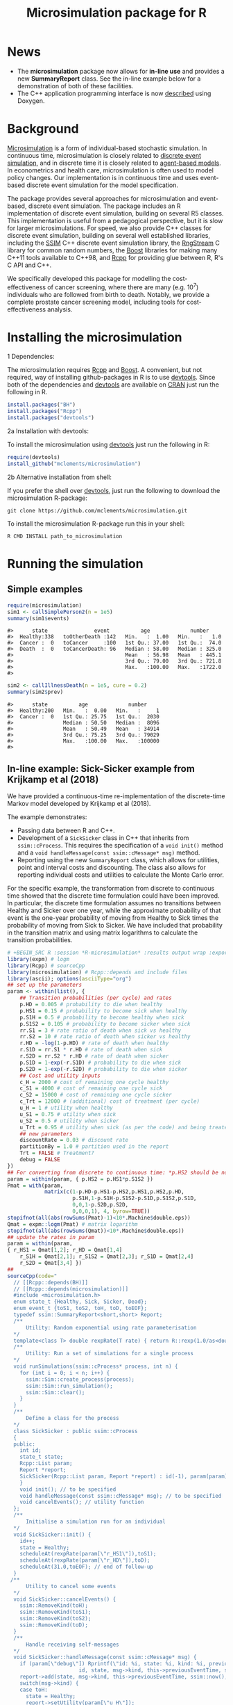 #+TITLE: Microsimulation package for R

#+OPTIONS: toc:nil
#+OPTIONS: num:nil
#+OPTIONS: html-postamble:nil

# Babel settings
# +PROPERTY: session *R-microsimulation*
# +PROPERTY: cache yes
# +PROPERTY: results output graphics
# +PROPERTY: exports both
# +PROPERTY: tangle yes
# +PROPERTY: exports both

[[http://www.gnu.org/licenses/gpl-3.0.html][http://img.shields.io/:license-gpl3-blue.svg]]
* News

+ The *microsimulation* package now allows for *in-line use* and provides a new *SummaryReport* class. See the in-line example below for a demonstration of both of these facilities.
+ The C++ application programming interface is now [[https://htmlpreview.github.io/?https://github.com/mclements/microsimulation/blob/master/inst/doc/html/index.html][described]] using Doxygen.

* Background
[[https://en.wikipedia.org/wiki/Microsimulation][Microsimulation]] is a form of individual-based stochastic
simulation. In continuous time, microsimulation is closely related to
[[https://en.wikipedia.org/wiki/Discrete_event_simulation][discrete event simulation]], and in discrete time it is closely related
to [[https://en.wikipedia.org/wiki/Agent-based_model][agent-based models]]. In econometrics and health care,
microsimulation is often used to model policy changes. Our
implementation is in continuous time and uses event-based discrete
event simulation for the model specification.

The package provides several approaches for microsimulation and
event-based, discrete event simulation. The package includes an R
implementation of discrete event simulation, building on several R5
classes. This implementation is useful from a pedagogical perspective,
but it is slow for larger microsimulations. For speed, we also provide
C++ classes for discrete event simulation, building on several well
established libraries, including the [[http://www.inf.usi.ch/carzaniga/ssim/index.html][SSIM]] C++ discrete event
simulation library, the [[http://www.iro.umontreal.ca/~lecuyer/myftp/streams00/][RngStream]] C library for common random numbers,
the [[http://www.boost.org/][Boost]] libraries for making many C++11 tools available to C++98,
and [[http://www.rcpp.org/][Rcpp]] for providing glue between R, R's C API and C++.

We specifically developed this package for modelling the
cost-effectiveness of cancer screening, where there are many
(e.g. 10^7) individuals who are followed from birth to death. Notably,
we provide a complete prostate cancer screening model, including tools
for cost-effectiveness analysis.
* Installing the microsimulation
+ 1 Dependencies: ::
The microsimulation requires [[http://www.rcpp.org/][Rcpp]] and [[http://www.boost.org/][Boost]]. A convenient, but not
required, way of installing github-packages in R is to use
[[https://cran.r-project.org/web/packages/devtools/README.html][devtools]]. Since both of the dependencies and [[https://cran.r-project.org/web/packages/devtools/README.html][devtools]] are available on
[[https://cran.r-project.org/][CRAN]] just run the following in R.
#+BEGIN_SRC R :session *R-microsimulation* :exports code :eval never
  install.packages("BH")
  install.packages("Rcpp")
  install.packages("devtools")
#+END_SRC

+ 2a Installation with devtools: ::
To install the microsimulation using [[https://cran.r-project.org/web/packages/devtools/README.html][devtools]] just run the following in R:
#+BEGIN_SRC R :session *R-microsimulation* :exports code :eval never
  require(devtools)
  install_github("mclements/microsimulation")
#+END_SRC
+ 2b Alternative installation from shell: ::
# Some thing OS-specific?
If you prefer the shell over [[https://cran.r-project.org/web/packages/devtools/README.html][devtools]], just run the following to download the
microsimulation R-package:
#+BEGIN_SRC shell :exports code :eval never
  git clone https://github.com/mclements/microsimulation.git
#+END_SRC

To install the microsimulation R-package run this in your shell:
#+BEGIN_SRC shell :exports code :eval never
  R CMD INSTALL path_to_microsimulation
#+END_SRC

* Running the simulation


** Simple examples


#+name: commentify
#+begin_src emacs-lisp :var result="" :exports none
(concat "#> "(mapconcat 'identity (split-string result "\n") "\n#> "))
#+end_src

#+BEGIN_SRC R :session *R-microsimulation* :post commentify(*this*) :results output :exports both :eval never-export
  require(microsimulation)
  sim1 <- callSimplePerson2(n = 1e5)
  summary(sim1$events)
#+END_SRC

#+RESULTS:
: #>      state               event          age             number
: #>  Healthy:338   toOtherDeath :142   Min.   :  1.00   Min.   :   1.0
: #>  Cancer :  0   toCancer     :100   1st Qu.: 37.00   1st Qu.:  74.0
: #>  Death  :  0   toCancerDeath: 96   Median : 58.00   Median : 325.0
: #>                                    Mean   : 56.98   Mean   : 445.1
: #>                                    3rd Qu.: 79.00   3rd Qu.: 721.8
: #>                                    Max.   :100.00   Max.   :1722.0
: #>

#+BEGIN_SRC R :session *R-microsimulation* :post commentify(*this*) :results output :exports both :eval never-export
  sim2 <- callIllnessDeath(n = 1e5, cure = 0.2)
  summary(sim2$prev)
#+END_SRC

#+RESULTS:
: #>      state          age             number
: #>  Healthy:200   Min.   :  0.00   Min.   :     1
: #>  Cancer :  0   1st Qu.: 25.75   1st Qu.:  2030
: #>                Median : 50.50   Median :  8096
: #>                Mean   : 50.49   Mean   : 34914
: #>                3rd Qu.: 75.25   3rd Qu.: 79029
: #>                Max.   :100.00   Max.   :100000
: #>


** In-line example: Sick-Sicker example from Krijkamp et al (2018)

We have provided a continuous-time re-implementation of the discrete-time Markov model developed by Krijkamp et al (2018).

The example demonstrates:
+ Passing data between R and C++.
+ Development of a =SickSicker= class in C++ that inherits from =ssim::cProcess=. This requires the specification of a =void init()= method and a =void handleMessage(const ssim::cMessage* msg)= method.
+ Reporting using the new =SummaryReport= class, which allows for utilities, point and interval costs and discounting. The class also allows for reporting individual costs and utilities to calculate the Monte Carlo error.

For the specific example, the transformation from discrete to continuous time showed that the discrete time formulation could have been improved. In particular, the discrete time formulation assumes no transitions between Healthy and Sicker over one year, while the approximate probability of that event is the one-year probability of moving from Healthy to Sick times the probability of moving from Sick to Sicker. We have included that probability in the transition matrix and using matrix logarithms to calculate the transition probabilities.

#+BEGIN_SRC R :session *R-microsimulation* :results output wrap :exports both
# +BEGIN_SRC R :session *R-microsimulation* :results output wrap :exports both :eval never-export
library(expm) # logm
library(Rcpp) # sourceCpp
library(microsimulation) # Rcpp::depends and include files
library(ascii); options(asciiType="org")
## set up the parameters
param <- within(list(), {
    ## Transition probabilities (per cycle) and rates
    p.HD = 0.005 # probability to die when healthy
    p.HS1 = 0.15 # probability to become sick when healthy
    p.S1H = 0.5 # probability to become healthy when sick
    p.S1S2 = 0.105 # probability to become sicker when sick
    rr.S1 = 3 # rate ratio of death when sick vs healthy
    rr.S2 = 10 # rate ratio of death when sicker vs healthy
    r.HD = -log(1-p.HD) # rate of death when healthy
    r.S1D = rr.S1 * r.HD # rate of death when sick
    r.S2D = rr.S2 * r.HD # rate of death when sicker
    p.S1D = 1-exp(-r.S1D) # probability to die when sick
    p.S2D = 1-exp(-r.S2D) # probability to die when sicker
    ## Cost and utility inputs
    c_H = 2000 # cost of remaining one cycle healthy
    c_S1 = 4000 # cost of remaining one cycle sick
    c_S2 = 15000 # cost of remaining one cycle sicker
    c_Trt = 12000 # (additional) cost of treatment (per cycle)
    u_H = 1 # utility when healthy
    u_S1 = 0.75 # utility when sick
    u_S2 = 0.5 # utility when sicker
    u_Trt = 0.95 # utility when sick (as per the code) and being treated
    ## new parameters
    discountRate = 0.03 # discount rate
    partitionBy = 1.0 # partition used in the report
    Trt = FALSE # Treatment?
    debug = FALSE
})
## For converting from discrete to continuous time: *p.HS2 should be non-zero*
param = within(param, { p.HS2 = p.HS1*p.S1S2 })
Pmat = with(param,
            matrix(c(1-p.HD-p.HS1-p.HS2,p.HS1,p.HS2,p.HD,
                     p.S1H,1-p.S1H-p.S1S2-p.S1D,p.S1S2,p.S1D,
                     0,0,1-p.S2D,p.S2D,
                     0,0,0,1), 4, byrow=TRUE))
stopifnot(all(abs(rowSums(Pmat)-1)<10*.Machine$double.eps))
Qmat = expm::logm(Pmat) # matrix logarithm
stopifnot(all(abs(rowSums(Qmat))<10*.Machine$double.eps))
## update the rates in param
param = within(param,
{ r_HS1 = Qmat[1,2]; r_HD = Qmat[1,4]
    r_S1H = Qmat[2,1]; r_S1S2 = Qmat[2,3]; r_S1D = Qmat[2,4]
    r_S2D = Qmat[3,4] })
##
sourceCpp(code="
  // [[Rcpp::depends(BH)]]
  // [[Rcpp::depends(microsimulation)]]
  #include <microsimulation.h>
  enum state_t {Healthy, Sick, Sicker, Dead};
  enum event_t {toS1, toS2, toH, toD, toEOF};
  typedef ssim::SummaryReport<short,short> Report;
  /**
      Utility: Random exponential using rate parameterisation
  */
  template<class T> double rexpRate(T rate) { return R::rexp(1.0/as<double>(rate)); }
  /**
      Utility: Run a set of simulations for a single process
  */
  void runSimulations(ssim::cProcess* process, int n) {
    for (int i = 0; i < n; i++) {
      ssim::Sim::create_process(process);
      ssim::Sim::run_simulation();
      ssim::Sim::clear();
    }
  }
  /**
      Define a class for the process
  */
  class SickSicker : public ssim::cProcess
  {
  public:
    int id;
    state_t state;
    Rcpp::List param;
    Report *report;
    SickSicker(Rcpp::List param, Report *report) : id(-1), param(param), report(report) {
    }
    void init(); // to be specified
    void handleMessage(const ssim::cMessage* msg); // to be specified
    void cancelEvents(); // utility function
  };
  /**
      Initialise a simulation run for an individual
  */
  void SickSicker::init() {
    id++;
    state = Healthy;
    scheduleAt(rexpRate(param[\"r_HS1\"]),toS1);
    scheduleAt(rexpRate(param[\"r_HD\"]),toD);
    scheduleAt(31.0,toEOF); // end of follow-up
  }
 /**
      Utility to cancel some events
  */
  void SickSicker::cancelEvents() {
    ssim::RemoveKind(toH);
    ssim::RemoveKind(toS1);
    ssim::RemoveKind(toS2);
    ssim::RemoveKind(toD);
  }
  /**
      Handle receiving self-messages
  */
  void SickSicker::handleMessage(const ssim::cMessage* msg) {
    if (param[\"debug\"]) Rprintf(\"id: %i, state: %i, kind: %i, previous: %f, now: %f\\n\",
                       id, state, msg->kind, this->previousEventTime, ssim::now());
    report->add(state, msg->kind, this->previousEventTime, ssim::now(), id);
    switch(msg->kind) {
    case toH:
      state = Healthy;
      report->setUtility(param[\"u_H\"]);
      report->setCost(param[\"c_H\"]);
      cancelEvents();
      scheduleAt(ssim::now() + rexpRate(param[\"r_HS1\"]), toS1);
      scheduleAt(ssim::now() + rexpRate(param[\"r_HD\"]), toD);
      break;
    case toS1:
      state = Sick;
      report->setUtility(param[\"Trt\"] ? param[\"u_Trt\"] : param[\"u_S1\"]);
      report->setCost(param[\"c_S1\"] + (param[\"Trt\"] ? param[\"c_Trt\"] : 0.0));
      cancelEvents();
      scheduleAt(ssim::now() + rexpRate(param[\"r_S1H\"]), toH);
      scheduleAt(ssim::now() + rexpRate(param[\"r_S1S2\"]), toS2);
      scheduleAt(ssim::now() + rexpRate(param[\"r_S1D\"]), toD);
      break;
    case toS2:
      state = Sicker;
      report->setUtility(param[\"u_S2\"]);
      report->setCost(param[\"c_S2\"] + (param[\"Trt\"] ? param[\"c_Trt\"] : 0.0));
      cancelEvents();
      scheduleAt(ssim::now() + rexpRate(param[\"r_S2D\"]), toD);
      break;
    case toD:
    case toEOF:
      ssim::Sim::stop_simulation();
      break;
    default:
      REprintf(\"Invalid kind of event: %i.\\n\", msg->kind);
      break;
    }
    if (id % 10000 == 0) Rcpp::checkUserInterrupt(); /* be polite */
  }
  /**
      Exported function: Set up the report and process, run the simulations and return a report
  */
  //[[Rcpp::export]]
  Rcpp::List callSim(int n, Rcpp::List param, bool indivp = true) {
    Report report(n,indivp);
    report.setPartition(0.0,31.0,param[\"partitionBy\"]);
    report.setDiscountRate(param[\"discountRate\"]);
    SickSicker person(param,&report);
    runSimulations(&person, n);
    Rcpp::List lst = report.asList();
    lst.push_back(param,\"param\");
    return lst;
  }")
simulations = function(n, param, simulator=callSim, indivp=TRUE) {
    object = simulator(n, param, indivp)
    stateT = c("Healthy","Sick","Sicker","Dead")
    eventT = c("toS1", "toS2", "toH", "toD", "toEOF")
    for (name in c("ut","costs","pt","events","prev"))
        object[[name]] = transform(object[[name]], state=stateT[Key+1], Key=NULL)
    object$events = transform(object$events, event=eventT[event+1])
    class(object) = c("SickSicker","SummaryReport")
    object
}
## define a utility function for using system.time with ascii
ascii.proc_time = function(x, include.rownames=FALSE, include.colnames=TRUE, ...)
    ascii(summary(x), include.rownames, include.colnames, ...)
## run the simulations
set.seed(12345)
ascii(system.time(sim1 <- simulations(1e3,
                                      param=modifyList(param, list(Trt = FALSE)))),header=TRUE)
set.seed(12345)
ascii(system.time(sim2 <- simulations(1e3,
                                      param=modifyList(param, list(Trt = TRUE)))),FALSE,FALSE)
cat("\n")
ascii(ICER(sim1,sim2), rownames=c("No treatment","Treatment"),
      caption="Continuous-time Sick-Sicker model for n=10,000 individuals")
#+end_src

#+RESULTS:
:RESULTS:
| user | system | elapsed |
|------+--------+---------|
| 0.10 |   0.00 |    0.10 |
| 0.09 |   0.00 |    0.09 |

#+CAPTION: Continuous-time Sick-Sicker model for n=10,000 individuals
|              | *Total*  |        |        |       | *Incremental* |        |       |       |          |
|              | Costs    | (se)   | QALYs  | (se)  | Costs         | (se)   | QALYs | (se)  | ICER     |
|--------------+----------+--------+--------+-------+---------------+--------+-------+-------+----------|
| No treatment | 117835.7 | 2263.0 | 13.101 | 0.160 |               |        |       |       |          |
| Treatment    | 223871.9 | 4097.8 | 13.658 | 0.167 | 106036.1      | 1881.9 | 0.558 | 0.013 | 190110.5 |
:END:

+ The simulations can also be undertaken in parallel:
 
#+BEGIN_SRC R :session *R-microsimulation* :results output wrap :exports both
# +BEGIN_SRC R :session *R-microsimulation* :results output wrap :exports both :eval never-export

  library(parallel)
  set.seed(12345)
  mcsimulations <- function(n, simulations, ..., mc.cores = getOption("mc.cores", 2L)) {
      n.seg <- diff(c((0:(mc.cores-1))*floor(n/mc.cores),n))
      do.call(rbind, mclapply(n.seg, simulations, ..., mc.cores=mc.cores))
  }
  ascii(system.time(sim1 <- mcsimulations(1e5, simulations, 
                                          param=modifyList(param, list(Trt = FALSE)))),
        header=TRUE)
  set.seed(12345)
  ascii(system.time(sim2 <- mcsimulations(1e5, simulations,
                                          param=modifyList(param, list(Trt = TRUE)))),
        FALSE,FALSE)
  cat("\n")
  ascii(ICER(sim1,sim2),caption="Continuous-time Sick-Sicker model for n=100,000 individuals")

#+end_src

#+RESULTS:
:RESULTS:
| user | system | elapsed |
|------+--------+---------|
| 8.25 |   0.03 |    4.14 |
| 4.18 |   0.02 |    4.20 |

#+CAPTION: Continuous-time Sick-Sicker model for n=100,000 individuals
|           | *Total*  |       |        |       | *Incremental* |       |       |       |          |
|           | Costs    | (se)  | QALYs  | (se)  | Costs         | (se)  | QALYs | (se)  | ICER     |
|-----------+----------+-------+--------+-------+---------------+-------+-------+-------+----------|
| Reference | 118425.3 | 234.4 | 13.133 | 0.016 |               |       |       |       |          |
| Treatment | 225548.4 | 424.3 | 13.720 | 0.017 | 107123.1      | 485.7 | 0.587 | 0.023 | 182387.6 |
:END:

There was an appreciable difference in the estimates from the discrete-time case and the continuous-time case. This issue warrants further investigation, particularly given that the discrete time case ignores any transitions between Healthy and Sicker within a one-year period.

#+caption: Results from Krijkamp et al (2018), Table 2 for their discrete-time microsimulation model with n=100,000 individuals
|           | *Total* |      |       |       | *Incremental* |      |       |       |        |
|           |   Costs | (se) | QALYs |  (se) |         Costs | (se) | QALYs |  (se) |   ICER |
|-----------+---------+------+-------+-------+---------------+------+-------+-------+--------|
|           |         |      |       |       |           <r> |      |       |       |        |
| Reference |   75996 |  183 | 15.82 | 0.016 |               |      |       |       |        |
| Treatment |  141644 |  343 | 16.38 | 0.016 |         65648 |  164 | 0.561 | 0.001 | 117087 |


#+BEGIN_SRC R :session *R-microsimulation* :results output :exports both
  set.seed(12345)
  invisible(callSim(5, modifyList(param, list(debug=TRUE))))
  set.seed(12345)
  invisible(callSim(5, modifyList(param, list(Trt=TRUE, debug=TRUE))))
#+end_src

#+RESULTS:
#+begin_example
id: 0, state: 0, kind: 0, previous: 0.000000, now: 1.554306
id: 0, state: 1, kind: 1, previous: 1.554306, now: 1.660357
id: 0, state: 2, kind: 3, previous: 1.660357, now: 2.137922
id: 1, state: 0, kind: 0, previous: 0.000000, now: 22.523279
id: 1, state: 1, kind: 2, previous: 22.523279, now: 23.538790
id: 1, state: 0, kind: 0, previous: 23.538790, now: 25.110528
id: 1, state: 1, kind: 2, previous: 25.110528, now: 25.529621
id: 1, state: 0, kind: 4, previous: 25.529621, now: 31.000000
id: 2, state: 0, kind: 0, previous: 0.000000, now: 1.279403
id: 2, state: 1, kind: 2, previous: 1.279403, now: 2.482209
id: 2, state: 0, kind: 0, previous: 2.482209, now: 4.467754
id: 2, state: 1, kind: 2, previous: 4.467754, now: 5.240185
id: 2, state: 0, kind: 0, previous: 5.240185, now: 6.123519
id: 2, state: 1, kind: 2, previous: 6.123519, now: 7.951863
id: 2, state: 0, kind: 0, previous: 7.951863, now: 10.967305
id: 2, state: 1, kind: 2, previous: 10.967305, now: 11.127479
id: 2, state: 0, kind: 0, previous: 11.127479, now: 15.295999
id: 2, state: 1, kind: 1, previous: 15.295999, now: 16.663526
id: 2, state: 2, kind: 4, previous: 16.663526, now: 31.000000
id: 3, state: 0, kind: 0, previous: 0.000000, now: 0.021088
id: 3, state: 1, kind: 2, previous: 0.021088, now: 1.648953
id: 3, state: 0, kind: 0, previous: 1.648953, now: 1.665451
id: 3, state: 1, kind: 1, previous: 1.665451, now: 2.825812
id: 3, state: 2, kind: 3, previous: 2.825812, now: 3.378253
id: 4, state: 0, kind: 0, previous: 0.000000, now: 1.548766
id: 4, state: 1, kind: 2, previous: 1.548766, now: 4.303079
id: 4, state: 0, kind: 0, previous: 4.303079, now: 5.128089
id: 4, state: 1, kind: 2, previous: 5.128089, now: 5.418233
id: 4, state: 0, kind: 0, previous: 5.418233, now: 9.734630
id: 4, state: 1, kind: 2, previous: 9.734630, now: 11.013894
id: 4, state: 0, kind: 0, previous: 11.013894, now: 26.388802
id: 4, state: 1, kind: 2, previous: 26.388802, now: 26.514306
id: 4, state: 0, kind: 0, previous: 26.514306, now: 27.803678
id: 4, state: 1, kind: 2, previous: 27.803678, now: 28.437418
id: 4, state: 0, kind: 4, previous: 28.437418, now: 31.000000
id: 0, state: 0, kind: 0, previous: 0.000000, now: 1.554306
id: 0, state: 1, kind: 1, previous: 1.554306, now: 1.660357
id: 0, state: 2, kind: 3, previous: 1.660357, now: 2.137922
id: 1, state: 0, kind: 0, previous: 0.000000, now: 22.523279
id: 1, state: 1, kind: 2, previous: 22.523279, now: 23.538790
id: 1, state: 0, kind: 0, previous: 23.538790, now: 25.110528
id: 1, state: 1, kind: 2, previous: 25.110528, now: 25.529621
id: 1, state: 0, kind: 4, previous: 25.529621, now: 31.000000
id: 2, state: 0, kind: 0, previous: 0.000000, now: 1.279403
id: 2, state: 1, kind: 2, previous: 1.279403, now: 2.482209
id: 2, state: 0, kind: 0, previous: 2.482209, now: 4.467754
id: 2, state: 1, kind: 2, previous: 4.467754, now: 5.240185
id: 2, state: 0, kind: 0, previous: 5.240185, now: 6.123519
id: 2, state: 1, kind: 2, previous: 6.123519, now: 7.951863
id: 2, state: 0, kind: 0, previous: 7.951863, now: 10.967305
id: 2, state: 1, kind: 2, previous: 10.967305, now: 11.127479
id: 2, state: 0, kind: 0, previous: 11.127479, now: 15.295999
id: 2, state: 1, kind: 1, previous: 15.295999, now: 16.663526
id: 2, state: 2, kind: 4, previous: 16.663526, now: 31.000000
id: 3, state: 0, kind: 0, previous: 0.000000, now: 0.021088
id: 3, state: 1, kind: 2, previous: 0.021088, now: 1.648953
id: 3, state: 0, kind: 0, previous: 1.648953, now: 1.665451
id: 3, state: 1, kind: 1, previous: 1.665451, now: 2.825812
id: 3, state: 2, kind: 3, previous: 2.825812, now: 3.378253
id: 4, state: 0, kind: 0, previous: 0.000000, now: 1.548766
id: 4, state: 1, kind: 2, previous: 1.548766, now: 4.303079
id: 4, state: 0, kind: 0, previous: 4.303079, now: 5.128089
id: 4, state: 1, kind: 2, previous: 5.128089, now: 5.418233
id: 4, state: 0, kind: 0, previous: 5.418233, now: 9.734630
id: 4, state: 1, kind: 2, previous: 9.734630, now: 11.013894
id: 4, state: 0, kind: 0, previous: 11.013894, now: 26.388802
id: 4, state: 1, kind: 2, previous: 26.388802, now: 26.514306
id: 4, state: 0, kind: 0, previous: 26.514306, now: 27.803678
id: 4, state: 1, kind: 2, previous: 27.803678, now: 28.437418
id: 4, state: 0, kind: 4, previous: 28.437418, now: 31.000000
#+end_example

*** Limitations of the in-line approach

One limitation for the in-line code is that common random numbers, which are manipulated in C++ and use R's random number functions, are *not* available. Common random numbers can be used in a package, which is used by the [[https://github.com/mclements/prostata][prostata]] package.


** Extensive use case
For more advance use of the microsimulation framework, please have a
look at our prostate cancer natural history model:

[[https://github.com/mclements/prostata]]
